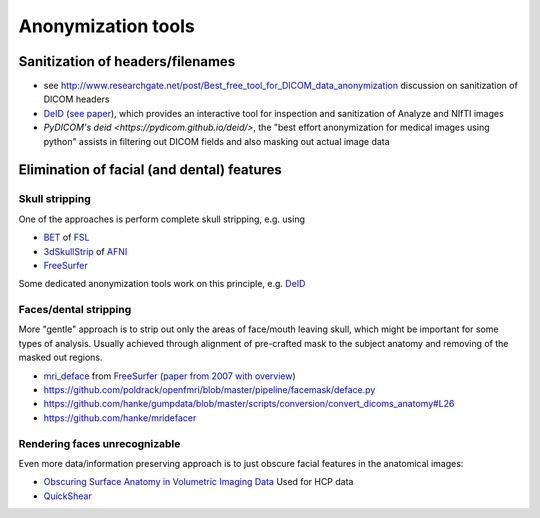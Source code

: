 .. _chap_anonymization_tools:

Anonymization tools
====================

Sanitization of headers/filenames
-----------------------------------

- see
  http://www.researchgate.net/post/Best_free_tool_for_DICOM_data_anonymization
  discussion on sanitization of DICOM headers
- `DeID <http://www.nitrc.org/projects/deid>`_ (`see paper 
  <http://journal.frontiersin.org/article/10.3389/fnins.2015.00325/full>`_),
  which provides an interactive tool for inspection and sanitization
  of Analyze and NIfTI images
- `PyDICOM's deid <https://pydicom.github.io/deid/>`, the "best effort 
  anonymization for medical images using python" assists in filtering out
  DICOM fields and also masking out actual image data


Elimination of facial (and dental) features
-------------------------------------------

Skull stripping
~~~~~~~~~~~~~~~

One of the approaches is perform complete skull stripping, e.g. using

- `BET <http://fsl.fmrib.ox.ac.uk/fsl/fslwiki/BET>`_ of `FSL
  <http://fsl.fmrib.ox.ac.uk/fsl/fslwiki/>`_
- `3dSkullStrip
  <http://afni.nimh.nih.gov/pub/dist/doc/program_help/3dSkullStrip.html>`_
  of `AFNI <http://afni.nimh.nih.gov/>`_
-  `FreeSurfer <https://surfer.nmr.mgh.harvard.edu/>`_ 

Some dedicated anonymization tools work on this principle, e.g. `DeID`_

Faces/dental stripping
~~~~~~~~~~~~~~~~~~~~~~

More "gentle" approach is to strip out only the areas of face/mouth
leaving skull, which might be important for some types of analysis.
Usually achieved through alignment of pre-crafted mask to the subject
anatomy and removing of the masked out regions.

- `mri_deface <https://surfer.nmr.mgh.harvard.edu/fswiki/mri_deface>`_
  from `FreeSurfer <https://surfer.nmr.mgh.harvard.edu/>`_ (`paper from
  2007 with overview  <http://onlinelibrary.wiley.com/doi/10.1002/hbm.20312/full>`_)
- https://github.com/poldrack/openfmri/blob/master/pipeline/facemask/deface.py
- https://github.com/hanke/gumpdata/blob/master/scripts/conversion/convert_dicoms_anatomy#L26
- https://github.com/hanke/mridefacer

Rendering faces unrecognizable
~~~~~~~~~~~~~~~~~~~~~~~~~~~~~~

Even more data/information preserving approach is to just obscure
facial features in the anatomical images:

- `Obscuring Surface Anatomy in Volumetric Imaging Data <http://link.springer.com/article/10.1007%2Fs12021-012-9160-3>`_
  Used for HCP data
- `QuickShear <https://github.com/nipy/quickshear/>`_ 

